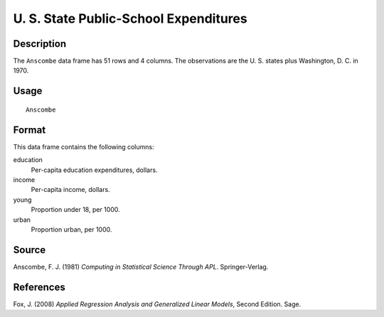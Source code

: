 +--------------------------------------+--------------------------------------+
| Anscombe                             |
| R Documentation                      |
+--------------------------------------+--------------------------------------+

U. S. State Public-School Expenditures
--------------------------------------

Description
~~~~~~~~~~~

The ``Anscombe`` data frame has 51 rows and 4 columns. The observations
are the U. S. states plus Washington, D. C. in 1970.

Usage
~~~~~

::

    Anscombe

Format
~~~~~~

This data frame contains the following columns:

education
    Per-capita education expenditures, dollars.

income
    Per-capita income, dollars.

young
    Proportion under 18, per 1000.

urban
    Proportion urban, per 1000.

Source
~~~~~~

Anscombe, F. J. (1981) *Computing in Statistical Science Through APL*.
Springer-Verlag.

References
~~~~~~~~~~

Fox, J. (2008) *Applied Regression Analysis and Generalized Linear
Models*, Second Edition. Sage.
